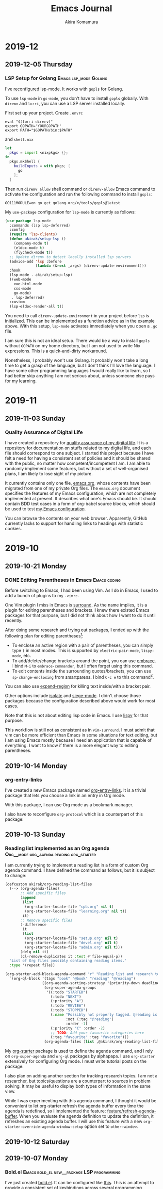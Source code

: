 #+title: Emacs Journal
#+HUGO_SECTION: post
#+HUGO_BASE_DIR: ~/arts/github/jingsi-space-blog/
#+author: Akira Komamura
* 2019-12
** 2019-12-05 Thursday
*** LSP Setup for Golang  :Emacs:lsp_mode:Golang:
:PROPERTIES:
:CREATED_TIME: [2019-12-05 Thu 23:48]
:END:

I've [[https://github.com/akirak/emacs.d/commit/44971f714d92359c6c79e16cf5fbc5d2675d1ae7][reconfigured]] [[https://github.com/emacs-lsp/lsp-mode][lsp-mode]].
It works with =gopls= for Golang.

To use =lsp-mode= in =go-mode=, you don't have to install =gopls= globally.
With =direnv= and =lorri=, you can use a LSP server installed locally.

First set up your project.
Create =.envrc= 

#+begin_src 
eval "$(lorri direnv)"
export GOPATH="YOURGOPATH"
export PATH="$GOPATH/bin:$PATH"
#+end_src

and =shell.nix=

#+begin_src nix
let
  pkgs = import <nixpkgs> {};
in
  pkgs.mkShell {
    buildInputs = with pkgs; [
      go
    ];
  }
#+end_src

Then run =direnv allow= shell command or =direnv-allow= Emacs command to activate the configuration and run the following command to install =gopls=:

#+begin_src shell
GO111MODULE=on go get golang.org/x/tools/gopls@latest
#+end_src

My =use-package= configuration for =lsp-mode= is currently as follows:

#+begin_src emacs-lisp
(use-package lsp-mode
  :commands (lsp lsp-deferred)
  :config
  (require 'lsp-clients)
  (defun akirak/setup-lsp ()
    (company-mode t)
    (eldoc-mode t)
    (flycheck-mode t))
  ;; Update direnv to detect locally installed lsp servers
  (advice-add 'lsp :before
              (lambda (&rest _args) (direnv-update-environment)))
  :hook
  (lsp-mode . akirak/setup-lsp)
  ((web-mode
    vue-html-mode
    css-mode
    go-mode)
   . lsp-deferred)
  :custom
  (lsp-eldoc-render-all t))
#+end_src

You need to call =direnv-update-environment= in your project before =lsp= is initialized.
This can be implemented as a function advice as in the example above.
With this setup, =lsp-mode= activates immediately when you open a =.go= file.

I am sure this is not an ideal setup.
There would be a way to install =gopls= without =GOPATH= on my home directory, but I am not used to write Nix expressions.
This is a quick-and-dirty workaround.

Nonetheless, I probably won't use Golang.
It probably won't take a long time to get a grasp of the language, but I don't think I'll love the language.
I have some other programming languages I would really like to learn, so I had better skip anything I am not serious about, unless someone else pays for my learning.
* 2019-11
** 2019-11-03 Sunday
*** Quality Assurance of Digital Life
:PROPERTIES:
:CREATED_TIME: [2019-11-02 Sat 23:59]
:END:

I have created a repository for [[https://github.com/akirak/digital-life-qa][quality assurance of my digital life]].
It is a repository for documentation on stuffs related to my digital life, and each file should correspond to one subject.
I started this project because I have felt a need for having a consistent set of policies and it should be shared with the public, no matter how competent/incompetent I am.
I am able to randomly implement some features, but without a set of well-organised plans, I am likely to lose sight of my picture.

It currently contains only one file, [[https://github.com/akirak/digital-life-qa/blob/master/emacs.org][emacs.org]], whose contents have been migrated from one of my private Org files.
The =emacs.org= document specifies the features of my Emacs configuration, which are not completely implemented at present. It describes what one's Emacs should be.
It should contain BDD test cases in a form of org-babel source blocks, which should be used to test [[https://github.com/akirak/emacs.d][my Emacs configuration]].

You can browse the contents on your web browser.
Apparently, GitHub currently lacks to support for handling links to headings with statistic cookies.

[[https://raw.githubusercontent.com/akirak/emacs-config-library/screenshots/github-org-links-to-headings-with-cookies-fs8.png]]
* 2019-10
** 2019-10-21 Monday
*** DONE Editing Parentheses in Emacs                        :Emacs:coding:
CLOSED: [2019-10-21 Mon 20:22]
:PROPERTIES:
:CREATED_TIME: [2019-10-21 Mon 18:30]
:EXPORT_FILE_NAME: parentheses-in-emacs.md
:EXPORT_HUGO_SLUG: parentheses-in-emacs
:EXPORT_HUGO_CATEGORIES: "Emacs tips"
:END:

Before switching to Emacs, I had been using Vim.
As I do in Emacs, I used to add a bunch of plugins to my =.vimrc=.

One Vim plugin I miss in Emacs is [[https://github.com/tpope/vim-surround][surround]].
As the name implies, it is a plugin for editing parentheses and brackets.
I knew there existed Emacs packages for that purpose, but I did not think about how I want to do it until recently.

After doing some research and trying out packages, I ended up with the following plan for editing parentheses[fn:2]:

- To enclose an active region with a pair of parentheses, you can simply type ~(~ in most modes. This is supported by =electric-pair-mode=, =lispy-mode=, etc.
- To add/delete/change brackets around the point, you can use [[https://github.com/cute-jumper/embrace.el][embrace]].
  I bind ~M-i~ to =embrace-commander=, but I often forget using this command.
- To edit contents inside the surrounding quotes/brackets, you can use =sp-change-enclosing= from [[https://github.com/Fuco1/smartparens][smartparens]].
  I bind ~C-c e~ to this command[fn:1].

You can also use [[https://github.com/magnars/expand-region.el][expand-region]] for killing text inside/with a bracket pair.

Other options include [[https://github.com/casouri/isolate][isolate]] and [[https://github.com/tslilc/siege-mode][siege-mode]].
I didn't choose those packages because the configuration described above would work for most cases.

Note that this is not about editing lisp code in Emacs.
I use [[https://github.com/abo-abo/lispy][lispy]] for that purpose.

This workflow is still not as consistent as in =vim-surround=.
I must admit that vim can be more efficient than Emacs in some situations for text editing, but I am using Emacs mostly because I need an application that is capable of everything.
I want to know if there is a more elegant way to editing parentheses.
** 2019-10-14 Monday
*** org-entry-links
:PROPERTIES:
:CREATED_TIME: [2019-10-13 Sun 23:59]
:END:

I've created a new Emacs package named [[https://github.com/akirak/org-entry-links][org-entry-links]].
It is a trivial package that lets you choose a link in an entry in Org mode.

With this package, I can use Org mode as a bookmark manager.

I also have to reconfigure =org-protocol= which is a counterpart of this package:

#+begin_src dot :file static/org-entry-links.png :exports results
  digraph G {
          browser [label="Web browser"];
          org [label="Org mode"];
          browser -> org [label="org-protocol"];
          org -> browser [label="org-entry-links,\nC-c C-o,\nlink-hint, etc."];
  }
#+end_src

#+RESULTS:
[[file:static/org-entry-links.png]]

** 2019-10-13 Sunday
*** Reading list implemented as an Org agenda :Org__mode:org_agenda:reading:org_starter:
:PROPERTIES:
:CREATED_TIME: [2019-10-13 Sun 18:44]
:END:

I am currently trying to implement a reading list in a form of custom Org agenda command.
I have defined the command as follows, but it is subject to change:

#+begin_src emacs-lisp
  (defcustom akirak/org-reading-list-files
    (--> (org-agenda-files)
         ;; Add specific files
         (append
          (list
           (org-starter-locate-file "cpb.org" nil t)
           (org-starter-locate-file "learning.org" nil t))
          it)
         ;; Remove specific files
         (-difference
          it
          (list
           (org-starter-locate-file "setup.org" nil t)
           (org-starter-locate-file "devel.org" nil t)
           (org-starter-locate-file "admin.org" nil t)))
         (delq nil it)
         (cl-remove-duplicates it :test #'file-equal-p))
    "List of Org files possibly containing reading items."
    :type '(repeat file))

  (org-starter-add-block-agenda-command "r" "Reading list and research topics"
    `(org-ql-block '(tags "book" "@book" "reading" "@reading")
                   ((org-agenda-sorting-strategy '(priority-down deadline-up))
                    (org-super-agenda-groups
                     '((:todo "STARTED")
                       (:todo "NEXT")
                       (:priority "A")
                       (:todo "REVIEW")
                       (:todo "STOPPED")
                       (:name "Possibly not properly tagged. @reading is recommended"
                              :not (:tag "@reading")
                              :order -1)
                       (:priority "C" :order -2)
                       ;; TODO: Add your favourite categories here
                       (:tag "favourite" :tag "favorite")))
                    (org-agenda-files (list ,@akirak/org-reading-list-files)))))
#+end_src

My [[https://github.com/akirak/org-starter][org-starter]] package is used to define the agenda command, and I rely on =org-super-agenda= and =org-ql= packages by alphapapa.
I use =org-starter= extensively for configuring Org mode.
I must write tutorial posts on the package.

I also plan on adding another section for tracking research topics.
I am not a researcher, but topics/questions are a counterpart to sources in problem solving.
It may be useful to display both types of information in the same view.

While I was experimenting with this agenda command, I thought it would be convenient to let org-starter refresh the agenda buffer every time the agenda is redefined, so I implemented the feature: [[https://github.com/akirak/org-starter/compare/feature/refresh-agenda-buffer][feature/refresh-agenda-buffer]].
When you evaluate the agenda definition to update the definition, it refreshes an existing agenda buffer.
I will use this feature with a new =org-starter-override-agenda-window-setup= option set to =other-window=.
** 2019-10-12 Saturday
** 2019-10-07 Monday
*** Bold.el                    :Emacs:bold_el:new__package:LSP:programming:
:PROPERTIES:
:CREATED_TIME: [2019-10-07 Mon 03:29]
:END:

I've just created [[https://github.com/akirak/bold.el][bold.el]].
It can be configured like [[https://github.com/akirak/emacs.d/blob/maint/setup/setup-bold.el#L1][this]].
This is an attempt to provide a consistent set of keybindings across several programming languages by wrapping minor modes.

Language Server Protocol is supposed to serve the purpose, looks promising, and is already doing a good job for several programming languages.
However, in the Emacs world, =lsp-mode= is not the best solution for all languages.
I like =tide-mode= for TypeScript and =dante-mode= for Haskell than their LSP equivalents.
They provide partly the same features as =lsp-mode=, and I want to stick with the same keybindings whenever possible.
That is why I need to develop this wrapper package.

The package is all about muscle memory.
It doesn't provide any features in itself.
** 2019-10-05 Saturday
*** DONE Ivy-omni-org to Support Org-ql-view :Emacs:ivy_omni_org:org_ql:announcement:Org__mode:
CLOSED: [2019-10-05 Sat 22:36]
:PROPERTIES:
:CREATED_TIME: [2019-10-05 Sat 21:32]
:EXPORT_FILE_NAME: ivy-omni-org-to-integrate-with-org-ql-view.md
:EXPORT_HUGO_SLUG: ivy-omni-org-to-support-org-ql-view
:EXPORT_HUGO_CATEGORIES: "My Emacs packages"
:ID:       9d975aa0-ba66-4077-af60-7a4eddc54754
:END:

I am currently working on a feature for [[https://github.com/akirak/ivy-omni-org/][ivy-omni-org]] package to integrate with [[https://github.com/alphapapa/org-ql][org-ql]] package by alphapapa.

Ivy-omni-org is an [[https://github.com/abo-abo/swiper][Ivy]] interface which lets you choose an item from various sources on Org mode.
It currently supports the following content types:

- Org buffers
- Org files
- Org bookmarks
- Custom Org agenda commands

It also allows you to open a buffer/file/bookmark in another window/frame rather than in the current window by selecting an alternative action available from ~M-o~ key.

Org-ql is a library for searching Org entries with a query language based on S (lisp) expressions.
It also provides an alternative to =org-agenda= which lets you define agenda voews with the query language, and
=org-ql-view= library lets you manage bookmarks of such agenda views, like =org-agenda-custom-commands=.
=org-ql-view= is no more capable than =org-agenda=, but the query language is more intuitive to use than the string-based match expression syntax of =org-agenda=.

The new feature for =ivy-omni-org= lets you choose an agenda view of =org-ql-view=.
Since =org-ql-view= is an easier alternative to =org-agenda-custom-commands=, =ivy-omni-org= should provide an integration with the feature, so I implemented it.

[[https://raw.githubusercontent.com/akirak/emacs-config-library/screenshots/ivy-omni-org-with-org-ql-views.png]]

Actually, the upcoming feature is more generic: It allows you to define custom content types defined in terms of functions, and the integration with =org-ql-view= will be included in the package as an example of the customization.

The feature is not available in the master branch yet (nor from [[https://melpa.org/#/][MELPA]]) but in [[https://github.com/akirak/ivy-omni-org/tree/custom-types][this feature branch]].
Note that you can reorder the sections in =ivy-omni-org= by customizing =ivy-omni-org-content-types= to your liking.
The following is my current setup:

#+begin_src emacs-lisp
  (use-package ivy-omni-org
    :custom
    (ivy-omni-org-content-types '(agenda-commands
                                  org-ql-views
                                  buffers
                                  files
                                  bookmarks)))
#+end_src
* 2019-09
** 2019-09-29 Sunday
*** Hello
:PROPERTIES:
:CREATED_TIME: [2019-09-29 Sun 15:57]
:END:

This is the first post on my Emacs journal.
I will check how it is rendered on GitHub.

* Footnotes

[fn:2] I am not an evil user, so I did not consider any evil-based packages. 
[fn:1] To use this command in minibuffers, you need to add =smartparens-mode= to =minibuffer-setup-hook=.

